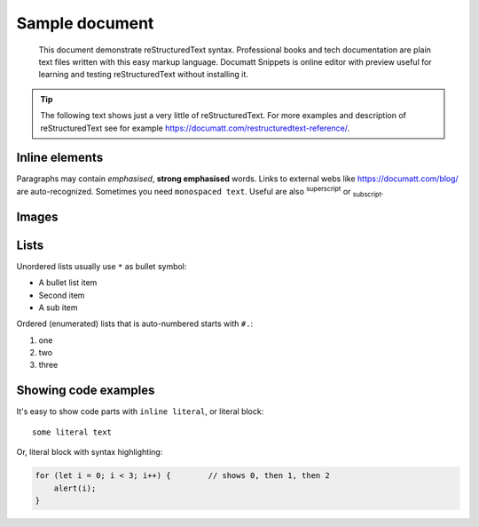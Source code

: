 ###############
Sample document
###############

.. epigraph:: This document demonstrate reStructuredText syntax. Professional books and tech documentation are plain text files written with this easy markup language. Documatt Snippets is online editor with preview useful for learning and testing reStructuredText without installing it.

.. tip:: The following text shows just a very little of reStructuredText. For more examples and description of reStructuredText see for example https://documatt.com/restructuredtext-reference/.

***************
Inline elements
***************

Paragraphs may contain *emphasised*, **strong emphasised** words. Links to external webs like https://documatt.com/blog/ are auto-recognized. Sometimes you need ``monospaced text``. Useful are also :sup:`superscript` or :sub:`subscript`.

******
Images
******

.. image:: https://documatt.com/blog/_static/open-doodles-clumsy.svg

*****
Lists
*****

Unordered lists usually use ``*`` as bullet symbol:

* A bullet list item
* Second item
* A sub item

Ordered (enumerated) lists that is auto-numbered starts with ``#.``:

#. one
#. two
#. three

*********************
Showing code examples
*********************

It's easy to show code parts with ``inline literal``, or literal block::

  some literal text

Or, literal block with syntax highlighting:

.. code-block:: javascript

   for (let i = 0; i < 3; i++) {        // shows 0, then 1, then 2
       alert(i);
   }
